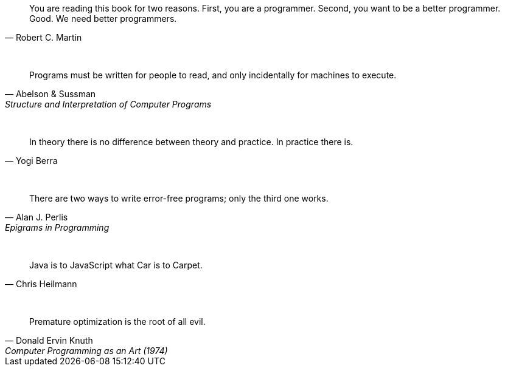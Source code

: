 "You are reading this book for two reasons. First, you are a programmer. Second, you want to be a better programmer. Good. We need better programmers."
-- Robert C. Martin

{empty} +

"Programs must be written for people to read, and only incidentally for machines to execute."
-- Abelson & Sussman, Structure and Interpretation of Computer Programs

{empty} +

"In theory there is no difference between theory and practice. In practice there is."
-- Yogi Berra

{empty} +

"There are two ways to write error-free programs; only the third one works."
-- Alan J. Perlis, Epigrams in Programming

{empty} +

"Java is to JavaScript what Car is to Carpet."
-- Chris Heilmann

{empty} +

"Premature optimization is the root of all evil."
-- Donald Ervin Knuth, Computer Programming as an Art (1974)

